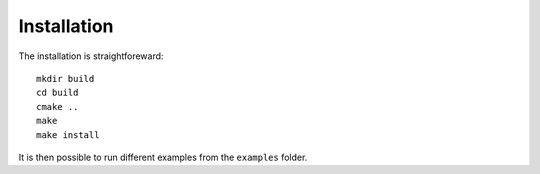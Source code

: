 .. _installation:

Installation
============

The installation is straightforeward::

  mkdir build
  cd build
  cmake ..
  make
  make install

It is then possible to run different examples from the ``examples`` folder.
